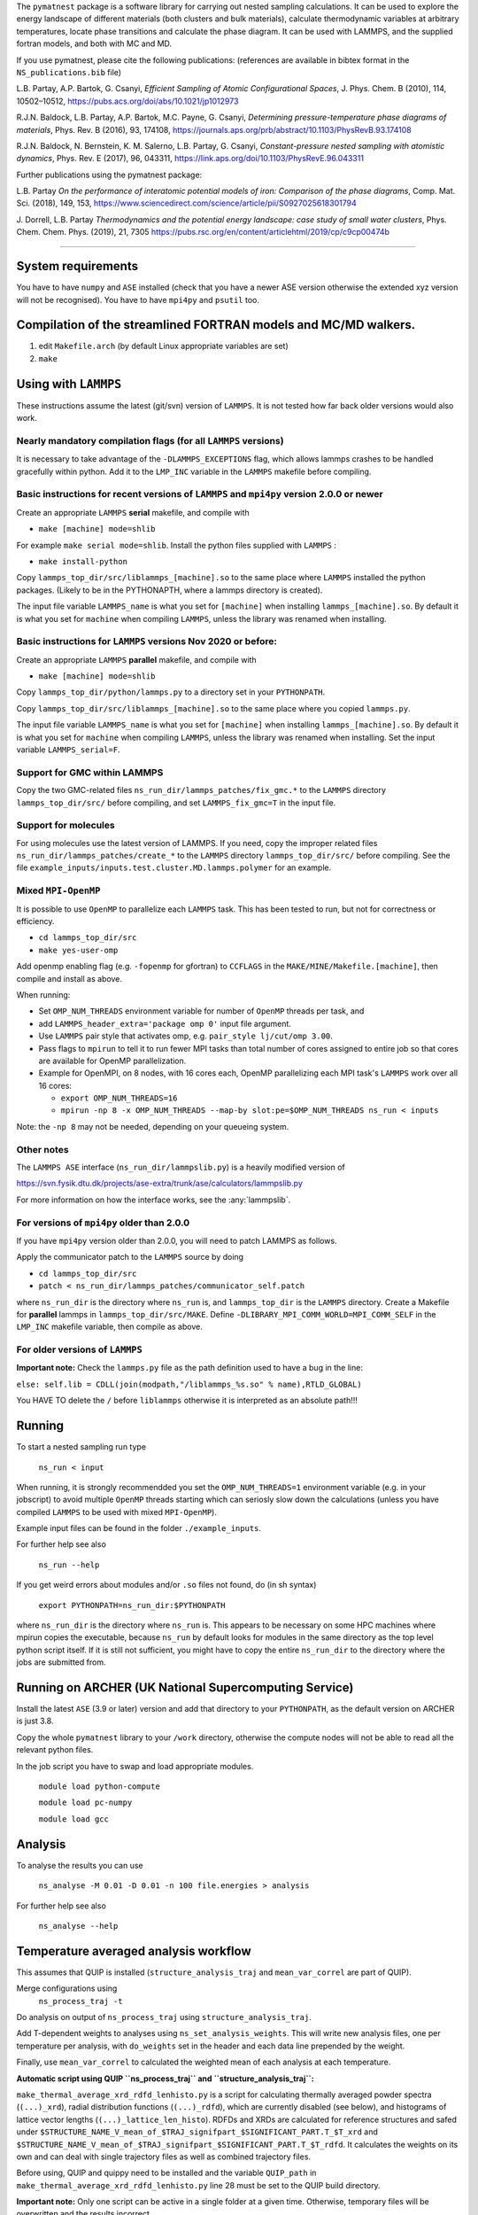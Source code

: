
The ``pymatnest`` package is a software library for carrying out nested sampling calculations.
It can be used to explore the energy landscape of different materials (both clusters and bulk materials),
calculate thermodynamic variables at arbitrary temperatures, locate phase transitions and calculate the
phase diagram. It can be used with LAMMPS, and the supplied fortran models, and both with MC and MD.

If you use pymatnest, please cite the following publications:
(references are available in bibtex format in the ``NS_publications.bib`` file)

L.B. Partay, A.P. Bartok, G. Csanyi, *Efficient Sampling of Atomic Configurational Spaces*\ ,
J. Phys. Chem. B (2010), 114, 10502–10512, https://pubs.acs.org/doi/abs/10.1021/jp1012973

R.J.N. Baldock, L.B. Partay, A.P. Bartok, M.C. Payne, G. Csanyi, *Determining pressure-temperature phase diagrams of materials*\ ,
Phys. Rev. B (2016), 93, 174108, https://journals.aps.org/prb/abstract/10.1103/PhysRevB.93.174108

R.J.N. Baldock, N. Bernstein, K. M. Salerno, L.B. Partay, G. Csanyi, *Constant-pressure nested sampling with atomistic dynamics*\ ,
Phys. Rev. E (2017), 96, 043311, https://link.aps.org/doi/10.1103/PhysRevE.96.043311

Further publications using the pymatnest package:

L.B. Partay *On the performance of interatomic potential models of iron: Comparison of the phase diagrams*\ ,
Comp. Mat. Sci. (2018), 149, 153, https://www.sciencedirect.com/science/article/pii/S0927025618301794

J. Dorrell, L.B. Partay *Thermodynamics and the potential energy landscape: case study of small water clusters*\ ,
Phys. Chem. Chem. Phys. (2019), 21, 7305 https://pubs.rsc.org/en/content/articlehtml/2019/cp/c9cp00474b

----

System requirements
-------------------

You have to have ``numpy`` and ``ASE`` installed (check that you have a newer ASE
version otherwise the extended xyz version will not be recognised).
You have to have ``mpi4py`` and ``psutil`` too.

Compilation of the streamlined FORTRAN models and MC/MD walkers.
----------------------------------------------------------------


#. edit ``Makefile.arch`` (by default Linux appropriate variables are set)
#. ``make``

Using with ``LAMMPS``
-------------------------

These instructions assume the latest (git/svn) version of ``LAMMPS``.  It is not tested how
far back older versions would also work.

Nearly mandatory compilation flags (for all ``LAMMPS`` versions)
^^^^^^^^^^^^^^^^^^^^^^^^^^^^^^^^^^^^^^^^^^^^^^^^^^^^^^^^^^^^^^^^^^^^

It is necessary to take advantage of the ``-DLAMMPS_EXCEPTIONS``
flag, which allows lammps crashes to be handled gracefully within python.  Add it to the ``LMP_INC`` variable in the
``LAMMPS`` makefile before compiling.

Basic instructions for recent versions of ``LAMMPS`` and ``mpi4py`` version 2.0.0 or newer
^^^^^^^^^^^^^^^^^^^^^^^^^^^^^^^^^^^^^^^^^^^^^^^^^^^^^^^^^^^^^^^^^^^^^^^^^^^^^^^^^^^^^^^^^^^^^^^^^^

Create an appropriate ``LAMMPS`` **serial** makefile, and compile with


* ``make [machine] mode=shlib``

For example ``make serial mode=shlib``.
Install the python files supplied with ``LAMMPS`` :


* ``make install-python``

Copy ``lammps_top_dir/src/liblammps_[machine].so`` to the same place where ``LAMMPS`` installed the python packages. (Likely to be in the PYTHONAPTH, where a lammps directory is created).

The input file variable ``LAMMPS_name`` is what you set for ``[machine]`` when installing ``lammps_[machine].so``.
By default it is what you set for ``machine`` when compiling ``LAMMPS``\ , unless the library was renamed when installing.

Basic instructions for ``LAMMPS`` versions Nov 2020 or before:
^^^^^^^^^^^^^^^^^^^^^^^^^^^^^^^^^^^^^^^^^^^^^^^^^^^^^^^^^^^^^^^^^^

Create an appropriate ``LAMMPS`` **parallel** makefile, and compile with


* ``make [machine] mode=shlib``

Copy ``lammps_top_dir/python/lammps.py`` to a directory set in your ``PYTHONPATH``.

Copy ``lammps_top_dir/src/liblammps_[machine].so`` to the same place where you copied ``lammps.py``.

The input file variable ``LAMMPS_name`` is what you set for ``[machine]`` when installing ``lammps_[machine].so``.
By default it is what you set for ``machine`` when compiling ``LAMMPS``\ , unless the library was renamed when installing.
Set the input variable ``LAMMPS_serial=F``.

Support for GMC within LAMMPS
^^^^^^^^^^^^^^^^^^^^^^^^^^^^^

Copy the two GMC-related files ``ns_run_dir/lammps_patches/fix_gmc.*`` to the ``LAMMPS`` directory ``lammps_top_dir/src/``
before compiling, and set ``LAMMPS_fix_gmc=T`` in the input file.

Support for molecules
^^^^^^^^^^^^^^^^^^^^^

For using molecules use the latest version of LAMMPS. If you need, copy the improper related files ``ns_run_dir/lammps_patches/create_*`` to the ``LAMMPS`` directory ``lammps_top_dir/src/``
before compiling.  See the file ``example_inputs/inputs.test.cluster.MD.lammps.polymer`` for an example.

Mixed ``MPI-OpenMP``
^^^^^^^^^^^^^^^^^^^^^^^^

It is possible to use ``OpenMP`` to parallelize each ``LAMMPS`` task.  This has been tested to run, but not for correctness or efficiency.


* ``cd lammps_top_dir/src``
* ``make yes-user-omp``

Add openmp enabling flag (e.g. ``-fopenmp`` for gfortran) to ``CCFLAGS`` in the ``MAKE/MINE/Makefile.[machine]``\ , then compile and install
as above.

When running:


* Set ``OMP_NUM_THREADS`` environment variable for number of ``OpenMP`` threads per task, and
* add ``LAMMPS_header_extra='package omp 0'`` input file argument.
* Use ``LAMMPS`` pair style that activates omp, e.g. ``pair_style lj/cut/omp 3.00``.
* Pass flags to ``mpirun`` to tell it to run fewer MPI tasks than total number of cores assigned to entire job so that cores are available for OpenMP parallelization.
*
  Example for OpenMPI, on 8 nodes, with 16 cores each, OpenMP parallelizing each MPI task's ``LAMMPS`` work over all 16 cores:


  *
    ``export OMP_NUM_THREADS=16``

  *
    ``mpirun -np 8 -x OMP_NUM_THREADS --map-by slot:pe=$OMP_NUM_THREADS ns_run < inputs``

Note: the ``-np 8`` may not be needed, depending on your queueing system.

Other notes
^^^^^^^^^^^

The ``LAMMPS ASE`` interface (\ ``ns_run_dir/lammpslib.py``\ ) is a heavily modified version of

https://svn.fysik.dtu.dk/projects/ase-extra/trunk/ase/calculators/lammpslib.py

For more information on how the interface works, see the :any:`lammpslib`.

For versions of ``mpi4py`` older than 2.0.0
^^^^^^^^^^^^^^^^^^^^^^^^^^^^^^^^^^^^^^^^^^^^^^^

If you have ``mpi4py`` version older than 2.0.0, you will need to patch LAMMPS as follows.

Apply the communicator patch to the ``LAMMPS`` source by doing


* ``cd lammps_top_dir/src``
* ``patch < ns_run_dir/lammps_patches/communicator_self.patch``

where ``ns_run_dir`` is the directory where ``ns_run`` is, and ``lammps_top_dir`` is the ``LAMMPS`` directory.
Create a Makefile for **parallel** lammps in ``lammps_top_dir/src/MAKE``.
Define ``-DLIBRARY_MPI_COMM_WORLD=MPI_COMM_SELF`` in the ``LMP_INC`` makefile variable, then compile
as above.

For older versions of ``LAMMPS``
^^^^^^^^^^^^^^^^^^^^^^^^^^^^^^^^^^^^

**Important note:** Check the ``lammps.py`` file as the path definition used to have a bug in the line:

``else: self.lib = CDLL(join(modpath,"/liblammps_%s.so" % name),RTLD_GLOBAL)``

You HAVE TO delete the ``/`` before ``liblammps`` otherwise it is interpreted as an absolute path!!!

Running
--------

To start a nested sampling run type

   ``ns_run < input``

When running, it is strongly recommendded you set the ``OMP_NUM_THREADS=1`` environment variable (e.g. in your jobscript) to avoid
multiple ``OpenMP`` threads starting which can seriosly slow down the calculations (unless you have compiled ``LAMMPS`` to be used
with mixed ``MPI-OpenMP``\ ).

Example input files can be found in the folder ``./example_inputs``.

For further help see also

   ``ns_run --help``

If you get weird errors about modules and/or ``.so`` files not found, do (in sh syntax)

   ``export PYTHONPATH=ns_run_dir:$PYTHONPATH``

where ``ns_run_dir`` is the directory where ``ns_run`` is.
This appears to be necessary on some HPC machines where mpirun copies the executable,
because ``ns_run`` by default looks for modules in the same directory as the top level
python script itself. If it is still not sufficient, you might have to copy the entire ``ns_run_dir``
to the directory where the jobs are submitted from.

Running on ARCHER (UK National Supercomputing Service)
------------------------------------------------------

Install the latest ``ASE`` (3.9 or later) version and add that directory to your ``PYTHONPATH``\ , as the
default version on ARCHER is just 3.8.

Copy the whole ``pymatnest`` library to your ``/work`` directory, otherwise the compute nodes will not be
able to read all the relevant python files.

In the job script you have to swap and load appropriate modules.

   ``module load python-compute``

   ``module load pc-numpy``

   ``module load gcc``

Analysis
--------

To analyse the results you can use

   ``ns_analyse -M 0.01 -D 0.01 -n 100 file.energies > analysis``

For further help see also

   ``ns_analyse --help``

Temperature averaged analysis workflow
--------------------------------------

This assumes that QUIP is installed (\ ``structure_analysis_traj`` and ``mean_var_correl`` are part of QUIP).

Merge configurations using
   ``ns_process_traj -t``

Do analysis on output of ``ns_process_traj`` using ``structure_analysis_traj``.

Add T-dependent weights to analyses using ``ns_set_analysis_weights``.  This will write new analysis files, one per temperature per analysis, with ``do_weights`` set in the header and each data line prepended by the weight.

Finally, use ``mean_var_correl`` to calculated the weighted mean of each analysis at each temperature.

**Automatic script using QUIP ``ns_process_traj`` and ``structure_analysis_traj``\ :**

``make_thermal_average_xrd_rdfd_lenhisto.py`` is a script for calculating thermally averaged powder spectra (\ ``(...)_xrd``\ ), radial distribution functions (\ ``(...)_rdfd``\ ), which are currently disabled (see below), and histograms of lattice vector lengths (\ ``(...)_lattice_len_histo``\ ).
RDFDs and XRDs are calculated for reference structures and safed under ``$STRUCTURE_NAME_V_mean_of_$TRAJ_signifpart_$SIGNIFICANT_PART.T_$T_xrd`` and ``$STRUCTURE_NAME_V_mean_of_$TRAJ_signifpart_$SIGNIFICANT_PART.T_$T_rdfd``.
It calculates the weights on its own and can deal with single trajectory files as well as combined trajectory files.

Before using, QUIP and quippy need to be installed and the variable ``QUIP_path`` in ``make_thermal_average_xrd_rdfd_lenhisto.py`` line 28 must be set to the QUIP build directory.

**Important note:** Only one script can be active in a single folder at a given time. Otherwise, temporary files will be overwritten and the results incorrect.

The script is called via:

``python make_thermal_average_xrd_rdfd_lenhisto.py -fn traj.extxyz -Ts "600 800 1000" -nc 8 -nw 1920 -sn "bcc fcp hcp" -sc "test_struc_1.xyz test_struc_2.xyz``


* ``-fn`` is the file name. traj.extxyz can be a combined or a single trajectory.
* ``-Ts`` are the different temperatures (which are transformed to integers) in the format "T_1 T_2 ... T_N-1 T_N".
* ``-nc`` is the number of culled walkers per iteration.
* ``-nw`` is the number of walkers.
* ``-sn`` are the names of structures (defined in misc_calc_lib.py) for xrd spectrum identification in format 'struc_name_1 struc_name_2 ... struc_name_N-1 struc_name_N'. Only works for single species configurations.
* ``-sc`` are the paths to the ``.extxyz``\ /\ ``.xyz`` files of reference structures in format 'path_1 path_2 ... path_N-1 path_N'.

The following variables set in the script may be intersting:

**significant_part**

The parameter ``significant_part`` controls how much of the sampled structures we actually consider. It follows the name
``_signifpart_\ ``in the filename. For example, if it was set to 0.25 we would only consider the ca 25% most likely structures. (Due to discrete weight steps, this number is not exact.) The default value of``\ significant_part`` is 0.95. This ignores irrelevant structures and especially excludes high volume systems when we consider the solid phases. (To speed up the calculations one could go lower, but without further experimentation, no clear recommendations can be made with regards to this.)

**do_rdfd**

``do_rdfd = False`` controls whether radial density functions are calculated. RDFs in QUIP are not using periodic cells. This makes it very hard to compare different cells of the same structure. Hence, it is turned off. If set to ``True``\ , the script uses a 6x6x6 supercell for the comparison structures.

About the documentation
-----------------------

The documentation with example input files and a list of keywords...etc. can be found at
https://libatoms.github.io/pymatnest/.

The documentation is generated by Sphinx, using the files within the ``doc`` library.
Modules are autodocumented with ``.. automodule::`` so all the properly formatted comments
in the python code (i.e. within triple quote) appear.
The installation and basic usage guidelines in the documentation are shown as the content of the README.md file
is ``.. included:``\ -d.
Example inputs are located in the folder ``./example_inputs`` and these files are also included in the documentation together with additional comments.
